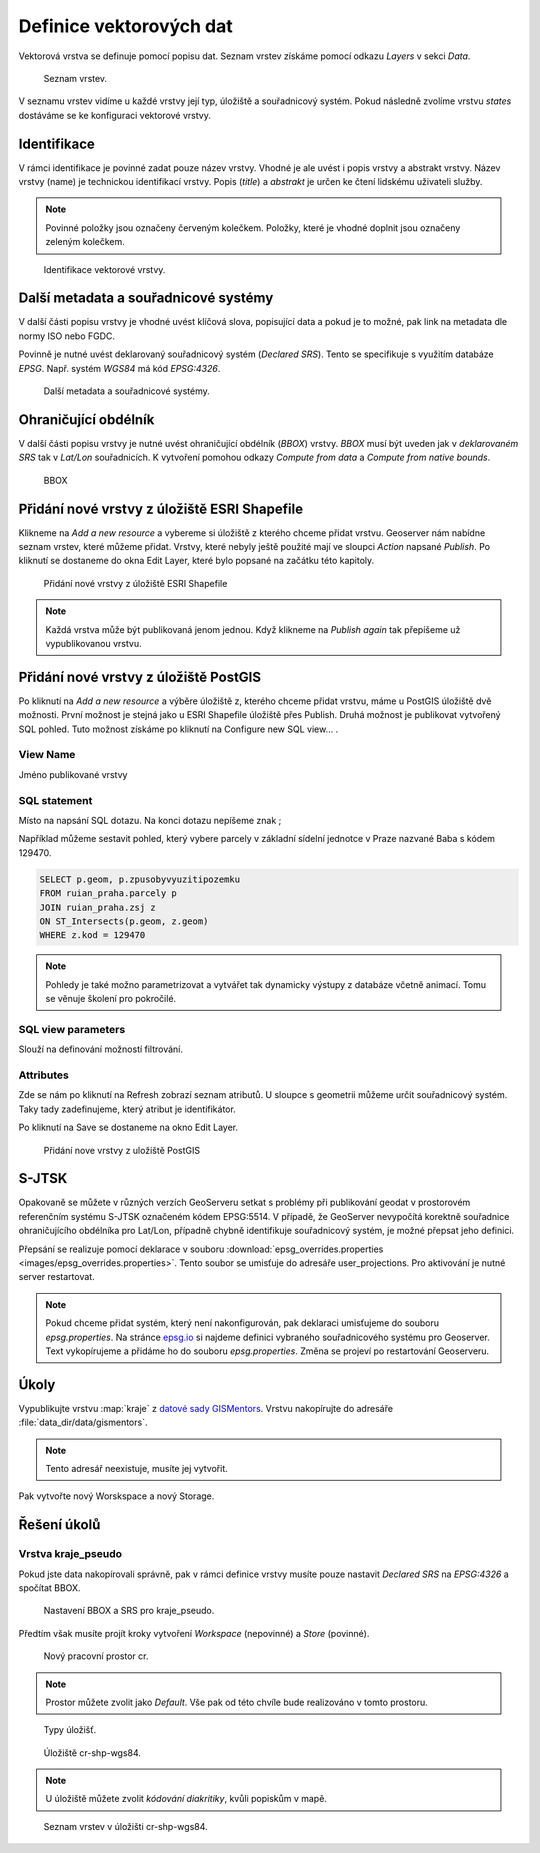 .. index::
   single: Definice vektoru

.. _definicev:

Definice vektorových dat
------------------------

Vektorová vrstva se definuje pomocí popisu dat. Seznam vrstev získáme pomocí
odkazu `Layers` v sekci `Data`.

.. figure:: images/layers.png

   Seznam vrstev.

V seznamu vrstev vidíme u každé vrstvy její typ, úložiště a souřadnicový systém.
Pokud následně zvolíme vrstvu `states` dostáváme se ke konfiguraci vektorové vrstvy.


Identifikace
============

V rámci identifikace je povinné zadat pouze název vrstvy. Vhodné je ale uvést i popis vrstvy
a abstrakt vrstvy. Název vrstvy (name) je technickou identifikací vrstvy. Popis (`title`) a `abstrakt` je
určen ke čtení lidskému uživateli služby.

.. note:: Povinné položky jsou označeny červeným kolečkem. Položky, které je vhodné doplnit jsou označeny zeleným kolečkem.

.. figure:: images/data1.png

   Identifikace vektorové vrstvy.
   
Další metadata a souřadnicové systémy
=====================================
   
V další části popisu vrstvy je vhodné uvést klíčová slova, popisující data
a pokud je to možné, pak link na metadata dle normy ISO nebo FGDC.

Povinně je nutné uvést deklarovaný souřadnicový systém (`Declared SRS`).
Tento se specifikuje s využitím databáze `EPSG`. Např. systém `WGS84` má kód `EPSG:4326`.

.. figure:: images/data2.png

   Další metadata a souřadnicové systémy.

   
Ohraničující obdélník
=====================
   
V další části popisu vrstvy je nutné uvést ohraničující obdélník (`BBOX`) vrstvy.
`BBOX` musí být uveden jak v `deklarovaném SRS` tak v `Lat/Lon` souřadnicích.
K vytvoření pomohou odkazy `Compute from data` a `Compute from native bounds`.

.. figure:: images/data3.png

   BBOX

Přidání nové vrstvy z úložiště ESRI Shapefile
=============================================

Klikneme na `Add a new resource` a vybereme si úložiště z kterého chceme přidat vrstvu. Geoserver nám nabídne seznam vrstev, které můžeme přidat. Vrstvy, které nebyly ještě použité mají ve sloupci `Action` napsané `Publish`. Po kliknutí se dostaneme do okna Edit Layer, které bylo popsané na začátku této kapitoly.

.. figure:: images/new_layer_shp.png

   Přidání nové vrstvy z úložiště ESRI Shapefile 

.. note:: Každá vrstva může být publikovaná jenom jednou. Když klikneme na `Publish again` tak přepíšeme už vypublikovanou vrstvu.

Přidání nové vrstvy z úložiště PostGIS
=============================================

Po kliknutí na `Add a new resource` a výběre úložiště z, kterého chceme přidat vrstvu, máme u PostGIS úložiště dvě možnosti. První možnost je stejná jako u ESRI Shapefile úložiště přes Publish. Druhá možnost je publikovat vytvořený SQL pohled. Tuto možnost získáme po kliknutí na Configure new SQL view... . 

View Name 
^^^^^^^^^^
Jméno publikované vrstvy

SQL statement
^^^^^^^^^^^^^
Místo na napsání SQL dotazu. Na konci dotazu nepíšeme znak ;

Například můžeme sestavit pohled, který vybere parcely v základní sídelní jednotce v Praze nazvané Baba s kódem 129470.

.. code-block:: sql

  SELECT p.geom, p.zpusobyvyuzitipozemku 
  FROM ruian_praha.parcely p 
  JOIN ruian_praha.zsj z 
  ON ST_Intersects(p.geom, z.geom) 
  WHERE z.kod = 129470

.. note:: Pohledy je také možno parametrizovat a vytvářet tak dynamicky výstupy z databáze včetně animací. Tomu se věnuje školení pro pokročilé.

SQL view parameters
^^^^^^^^^^^^^^^^^^^
Slouží na definování možností filtrování.

Attributes
^^^^^^^^^^
Zde se nám po kliknutí na Refresh zobrazí seznam atributů. U sloupce s geometrii můžeme určit souřadnicový systém. Taky tady zadefinujeme, který atribut je identifikátor.

Po kliknutí na Save se dostaneme na okno Edit Layer.

.. figure:: images/new_layer_postgis.png

   Přidání nove vrstvy z uložiště PostGIS 

S-JTSK
======
Opakovaně se můžete v různých verzích GeoServeru setkat s problémy při publikování geodat v prostorovém referenčním systému S-JTSK označeném kódem EPSG:5514. V případě, že GeoServer nevypočítá korektně souřadnice ohraničujícího obdélníka pro Lat/Lon, případně chybně identifikuje souřadnicový systém, je možné přepsat jeho definici.

Přepsání se realizuje pomocí deklarace v souboru :download:`epsg_overrides.properties <images/epsg_overrides.properties>`. Tento soubor se umisťuje do adresáře user_projections. Pro aktivování je nutné server restartovat.
 
.. note:: Pokud chceme přidat systém, který není nakonfigurován, pak deklaraci umisťujeme do souboru `epsg.properties`. Na stránce `epsg.io <http://epsg.io/>`_ si najdeme definici vybraného souřadnicového systému pro Geoserver. Text vykopírujeme a přidáme ho do souboru `epsg.properties`. Změna se projeví po restartování Geoserveru.

Úkoly
=====

Vypublikujte vrstvu :map:`kraje` z `datové sady GISMentors
<http://training.gismentors.eu/geodata/qgis/data.zip>`__. Vrstvu
nakopírujte do adresáře :file:`data_dir/data/gismentors`.

.. note:: Tento adresář neexistuje, musíte jej vytvořit.

Pak vytvořte nový Worskspace a nový Storage.

Řešení úkolů
============

Vrstva kraje_pseudo
^^^^^^^^^^^^^^^^^^^

Pokud jste data nakopírovali správně, pak v rámci definice vrstvy musíte pouze nastavit `Declared SRS` na `EPSG:4326` a spočítat BBOX.

.. figure:: images/kraje_pseudo.png

   Nastavení BBOX a SRS pro kraje_pseudo.
   
Předtím však musíte projít kroky vytvoření `Workspace` (nepovinné) a `Store` (povinné).

.. figure:: images/cr.png

   Nový pracovní prostor cr.

.. note:: Prostor můžete zvolit jako `Default`. Vše pak od této chvíle bude realizováno v tomto prostoru.

.. figure:: images/storeshp.png

   Typy úložišť.

.. figure:: images/storecrwgs84.png

   Úložiště cr-shp-wgs84.

.. note:: U úložiště můžete zvolit `kódování diakritiky`, kvůli popiskům v mapě.

.. figure:: images/storecrwgs84list.png

   Seznam vrstev v úložišti cr-shp-wgs84.
